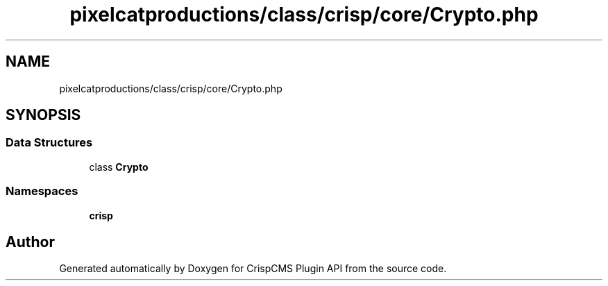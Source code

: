 .TH "pixelcatproductions/class/crisp/core/Crypto.php" 3 "Mon Dec 28 2020" "CrispCMS Plugin API" \" -*- nroff -*-
.ad l
.nh
.SH NAME
pixelcatproductions/class/crisp/core/Crypto.php
.SH SYNOPSIS
.br
.PP
.SS "Data Structures"

.in +1c
.ti -1c
.RI "class \fBCrypto\fP"
.br
.in -1c
.SS "Namespaces"

.in +1c
.ti -1c
.RI " \fBcrisp\\core\fP"
.br
.in -1c
.SH "Author"
.PP 
Generated automatically by Doxygen for CrispCMS Plugin API from the source code\&.
